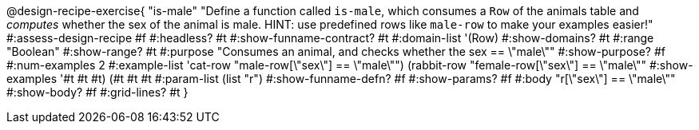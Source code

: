 @design-recipe-exercise{ "is-male"
  "Define a function called `is-male`, which consumes a `Row` of the animals table and _computes_ whether the sex of the animal is male. HINT: use predefined rows like `male-row` to make your examples easier!"
#:assess-design-recipe #f
#:headless? #t
#:show-funname-contract? #t
#:domain-list '(Row)
#:show-domains? #t
#:range "Boolean"
#:show-range? #t
#:purpose "Consumes an animal, and checks whether the sex == \"male\""
#:show-purpose? #f
#:num-examples 2
#:example-list '((cat-row    "male-row[\"sex\"]   == \"male\"")
				 				 (rabbit-row "female-row[\"sex\"] == \"male\""))
#:show-examples '((#t #t #t) (#t #t #t))
#:param-list (list "r")
#:show-funname-defn? #f
#:show-params? #f
#:body "r[\"sex\"] == \"male\""
#:show-body? #f
#:grid-lines? #t
}
